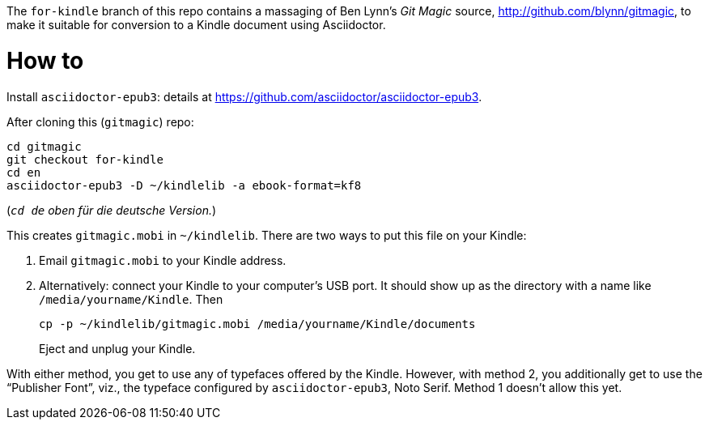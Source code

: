 The `for-kindle` branch of this repo contains a
massaging of Ben Lynn’s _Git Magic_ source,
http://github.com/blynn/gitmagic, to make it suitable for
conversion to a Kindle document using Asciidoctor.

= How to

Install `asciidoctor-epub3`: details at
https://github.com/asciidoctor/asciidoctor-epub3.

After cloning this (`gitmagic`) repo:

  cd gitmagic
  git checkout for-kindle
  cd en
  asciidoctor-epub3 -D ~/kindlelib -a ebook-format=kf8

(_``cd de`` oben für die deutsche Version._)

This creates `gitmagic.mobi` in `~/kindlelib`. There are two ways
to put this file on your Kindle:

1. Email `gitmagic.mobi` to your Kindle address.

2. Alternatively: connect your Kindle to your computer’s USB
   port. It should show up as the directory with a name like
   `/media/yourname/Kindle`. Then
+

   cp -p ~/kindlelib/gitmagic.mobi /media/yourname/Kindle/documents

+
Eject and unplug your Kindle.

With either method, you get to use any of typefaces offered by
the Kindle. However, with method 2, you additionally get to use
the “Publisher Font”, viz., the typeface configured by
`asciidoctor-epub3`, Noto Serif. Method 1 doesn’t allow this yet.
